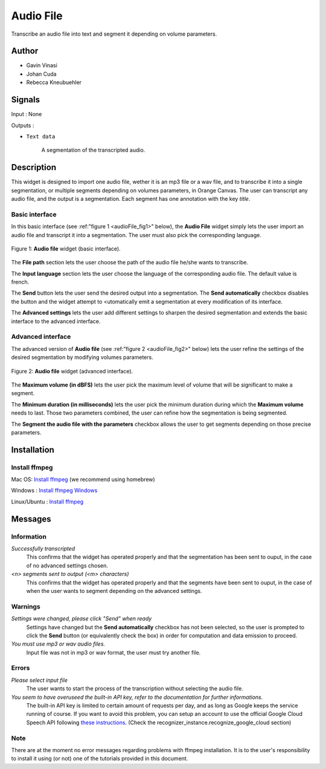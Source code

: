 .. meta::
   :description: Orange3 Textable Prototypes documentation, Audio File
                 widget
   :keywords: Orange3, Textable, Prototypes, documentation, Audio, File,
              widget

.. _Audio File:

Audio File
=============

.. image:: figures/audioFile_widget.png

Transcribe an audio file into text and segment it depending on volume parameters. 


Author
------

* Gavin Vinasi
* Johan Cuda
* Rebecca Kneubuehler


Signals
-------

Input : None

Outputs :

* ``Text data``

    A segmentation of the transcripted audio.

Description
-----------

This widget is designed to import one audio file, wether it is an mp3 file or a wav file, and to transcribe it into a single segmentation, or multiple segments depending on volumes parameters, in Orange Canvas. 
The user can transcript any audio file, and the output is a segmentation. Each segment has one annotation with the key *title*. 


Basic interface
~~~~~~~~~~~~~~~

In this basic interface (see :ref:"figure 1 <audioFile_fig1>" below), the **Audio File** widget simply lets the user import an audio file and transcript it into a segmentation. The user must also pick the corresponding language. 

.. _audioFile_fig1:

.. figure:: figures/audioFile_fig1.png
    :align: center
    :scale: 50 %
    :alt: Basic interface of the audio File widget

    Figure 1: **Audio file** widget (basic interface).

The **File path** section lets the user choose the path of the audio file he/she wants to transcribe. 

The **Input language** section lets the user choose the language of the corresponding audio file. The default value is french. 

The **Send** button lets the user send the desired output into a segmentation. The **Send automatically** checkbox disables the button and the widget attempt to <utomatically emit a segmentation at every modification of its interface. 

The **Advanced settings** lets the user add different settings to sharpen the desired segmentation and extends the basic interface to the advanced interface. 


Advanced interface
~~~~~~~~~~~~~~~~~~

The advanced version of **Audio file**  (see :ref:"figure 2 
<audioFile_fig2>" below) lets the user refine the settings of the desired segmentation by modifying volumes parameters. 

.. _audioFile_fig2:

.. figure:: figures/audioFile_fig2.png
    :align: center
    :alt: Advanced interface of the Audio file widget
    
    Figure 2: **Audio file** widget (advanced interface).
    

The **Maximum volume (in dBFS)** lets the user pick the maximum level of volume that will be significant to make a segment. 

The **Minimum duration (in milliseconds)** lets the user pick the minimum duration during which the **Maximum volume** needs to last. Those two parameters combined, the user can refine how the segmentation is being segmented.  

The **Segment the audio file with the parameters** checkbox allows the user to get segments depending on those precise parameters. 

Installation
------------

Install ffmpeg
~~~~~~~~~~~~~~

Mac OS: `Install ffmpeg <https://superuser.com/questions/624561/install-ffmpeg-on-os-x>`_ (we recommend using homebrew)

Windows : `Install ffmpeg Windows <https://www.geeksforgeeks.org/how-to-install-ffmpeg-on-windows/>`_

Linux/Ubuntu : `Install ffmpeg <https://www.tecmint.com/install-ffmpeg-in-linux/>`_


Messages
--------

Information
~~~~~~~~~~~

*Successfully transcripted*
    This confirms that the widget has operated properly and that the segmentation has been sent to ouput, in the case of no advanced settings chosen. 

*<n> segments sent to output (<m> characters)*
    This confirms that the widget has operated properly and that the segments have been sent to ouput, in the case of when the user wants to segment depending on the advanced settings. 


Warnings
~~~~~~~~

*Settings were changed, please click "Send" when ready* 
    Settings have changed but the **Send automatically** checkbox
    has not been selected, so the user is prompted to click the **Send**
    button (or equivalently check the box) in order for computation and data
    emission to proceed.

*You must use mp3 or wav audio files.* 
    Input file was not in mp3 or wav format, the user must try another file.




Errors
~~~~~~

*Please select input file*
    The user wants to start the process of the transcription without selecting the audio file. 

*You seem to have overuseed the built-in API key, refer to the documentation for further informations.*
    The built-in API key is limited to certain amount of requests per day, and as long as Google keeps the service running of course. If you want to avoid this problem, you can setup an account to use the official Google Cloud Speech API following `these instructions <https://github.com/Uberi/speech_recognition/blob/master/reference/library-reference.rst>`_. (Check the recognizer_instance.recognize_google_cloud section)
    
Note
~~~~

There are at the moment no error messages regarding problems with ffmpeg installation. It is to the user's responsibility to install it using (or not) one of the tutorials provided in this document.

